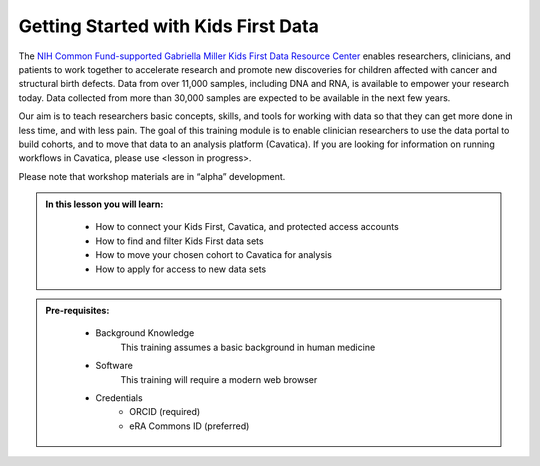 Getting Started with Kids First Data
======================================

The `NIH Common Fund-supported Gabriella Miller Kids First Data Resource Center <https://kidsfirstdrc.org/>`_
enables researchers, clinicians, and patients to work together to accelerate research
and promote new discoveries for children affected with cancer and structural birth defects.
Data from over 11,000 samples, including DNA and RNA, is available to empower
your research today. Data collected from more than 30,000 samples are expected
to be available in the next few years.

Our aim is to teach researchers basic concepts, skills, and tools for working with data so that they
can get more done in less time, and with less pain. The goal of this training module is to enable clinician researchers to
use the data portal to build cohorts, and to move that data to an analysis platform (Cavatica).
If you are looking for information on running workflows in Cavatica, please use <lesson in progress>.

Please note that workshop materials are in “alpha” development.


.. admonition::  In this lesson you will learn:
   :class: learningobjectives

     * How to connect your Kids First, Cavatica, and protected access accounts
     * How to find and filter Kids First data sets
     * How to move your chosen cohort to Cavatica for analysis
     * How to apply for access to new data sets

.. admonition::  Pre-requisites:
   :class: prereqs

     * Background Knowledge
          This training assumes a basic background in human medicine
     * Software
          This training will require a modern web browser
     * Credentials
          * ORCID (required)
          * eRA Commons ID (preferred)
